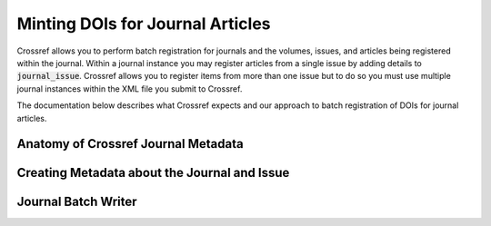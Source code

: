 =================================
Minting DOIs for Journal Articles
=================================

Crossref allows you to perform batch registration for journals and the volumes, issues, and articles being registered
within the journal.  Within a journal instance you may register articles from a single issue by adding details to
:code:`journal_issue`. Crossref allows you to register items from more than one issue but to do so you must use
multiple journal instances within the XML file you submit to Crossref.

The documentation below describes what Crossref expects and our approach to batch registration of DOIs for journal
articles.

------------------------------------
Anatomy of Crossref Journal Metadata
------------------------------------

---------------------------------------------
Creating Metadata about the Journal and Issue
---------------------------------------------

--------------------
Journal Batch Writer
--------------------

